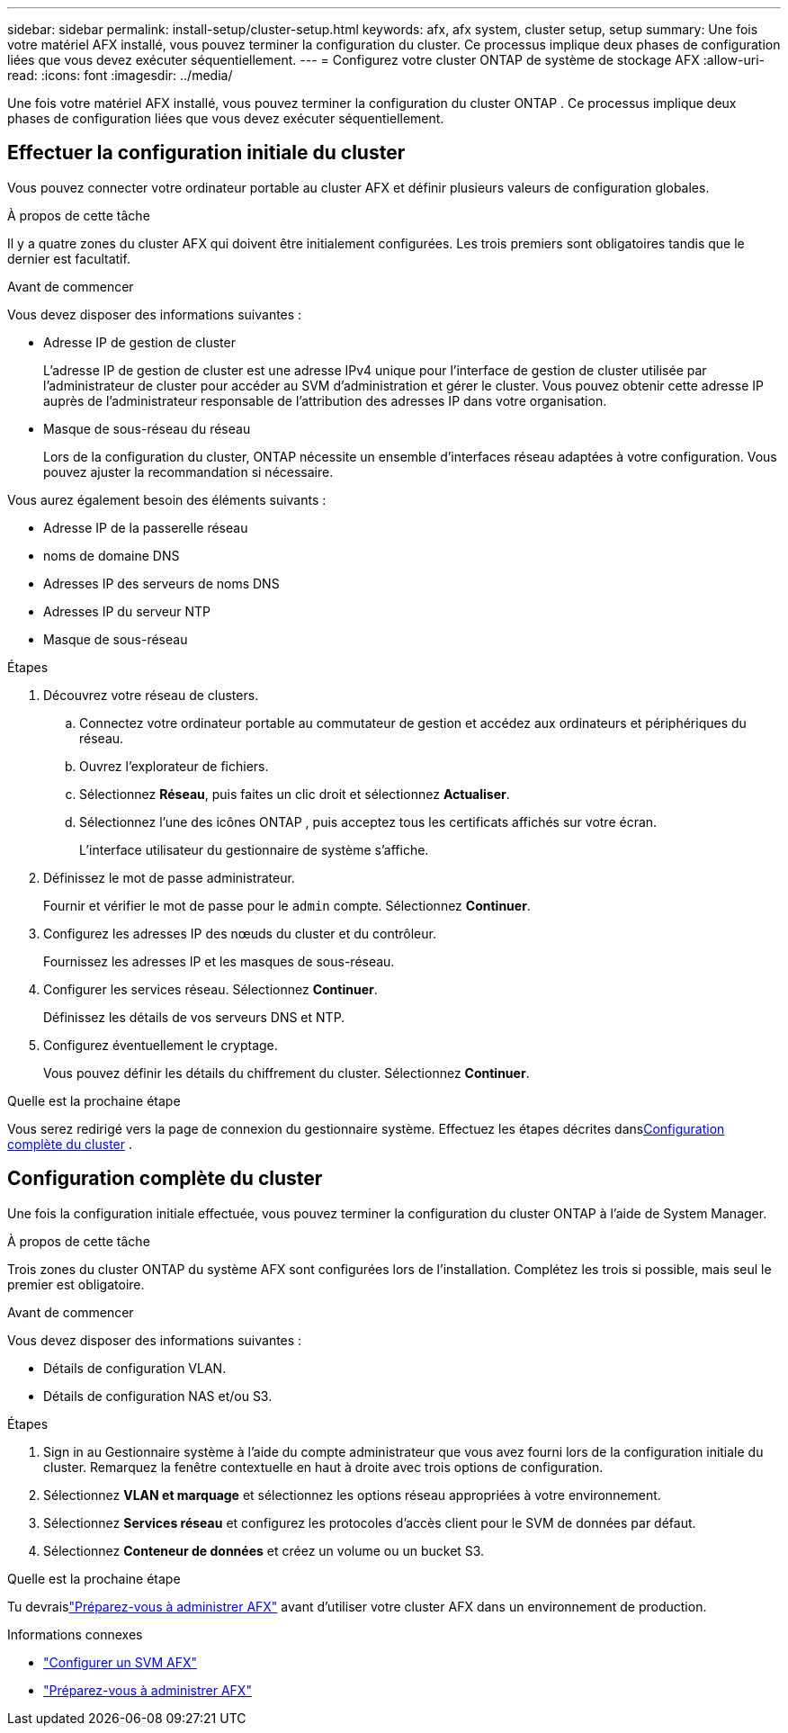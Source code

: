 ---
sidebar: sidebar 
permalink: install-setup/cluster-setup.html 
keywords: afx, afx system, cluster setup, setup 
summary: Une fois votre matériel AFX installé, vous pouvez terminer la configuration du cluster.  Ce processus implique deux phases de configuration liées que vous devez exécuter séquentiellement. 
---
= Configurez votre cluster ONTAP de système de stockage AFX
:allow-uri-read: 
:icons: font
:imagesdir: ../media/


[role="lead"]
Une fois votre matériel AFX installé, vous pouvez terminer la configuration du cluster ONTAP .  Ce processus implique deux phases de configuration liées que vous devez exécuter séquentiellement.



== Effectuer la configuration initiale du cluster

Vous pouvez connecter votre ordinateur portable au cluster AFX et définir plusieurs valeurs de configuration globales.

.À propos de cette tâche
Il y a quatre zones du cluster AFX qui doivent être initialement configurées.  Les trois premiers sont obligatoires tandis que le dernier est facultatif.

.Avant de commencer
Vous devez disposer des informations suivantes :

* Adresse IP de gestion de cluster
+
L'adresse IP de gestion de cluster est une adresse IPv4 unique pour l'interface de gestion de cluster utilisée par l'administrateur de cluster pour accéder au SVM d'administration et gérer le cluster.  Vous pouvez obtenir cette adresse IP auprès de l’administrateur responsable de l’attribution des adresses IP dans votre organisation.

* Masque de sous-réseau du réseau
+
Lors de la configuration du cluster, ONTAP nécessite un ensemble d’interfaces réseau adaptées à votre configuration.  Vous pouvez ajuster la recommandation si nécessaire.



Vous aurez également besoin des éléments suivants :

* Adresse IP de la passerelle réseau
* noms de domaine DNS
* Adresses IP des serveurs de noms DNS
* Adresses IP du serveur NTP
* Masque de sous-réseau


.Étapes
. Découvrez votre réseau de clusters.
+
.. Connectez votre ordinateur portable au commutateur de gestion et accédez aux ordinateurs et périphériques du réseau.
.. Ouvrez l'explorateur de fichiers.
.. Sélectionnez *Réseau*, puis faites un clic droit et sélectionnez *Actualiser*.
.. Sélectionnez l’une des icônes ONTAP , puis acceptez tous les certificats affichés sur votre écran.
+
L'interface utilisateur du gestionnaire de système s'affiche.



. Définissez le mot de passe administrateur.
+
Fournir et vérifier le mot de passe pour le `admin` compte. Sélectionnez *Continuer*.

. Configurez les adresses IP des nœuds du cluster et du contrôleur.
+
Fournissez les adresses IP et les masques de sous-réseau.

. Configurer les services réseau. Sélectionnez *Continuer*.
+
Définissez les détails de vos serveurs DNS et NTP.

. Configurez éventuellement le cryptage.
+
Vous pouvez définir les détails du chiffrement du cluster. Sélectionnez *Continuer*.



.Quelle est la prochaine étape
Vous serez redirigé vers la page de connexion du gestionnaire système.  Effectuez les étapes décrites dans<<Configuration complète du cluster>> .



== Configuration complète du cluster

Une fois la configuration initiale effectuée, vous pouvez terminer la configuration du cluster ONTAP à l'aide de System Manager.

.À propos de cette tâche
Trois zones du cluster ONTAP du système AFX sont configurées lors de l'installation.  Complétez les trois si possible, mais seul le premier est obligatoire.

.Avant de commencer
Vous devez disposer des informations suivantes :

* Détails de configuration VLAN.
* Détails de configuration NAS et/ou S3.


.Étapes
. Sign in au Gestionnaire système à l’aide du compte administrateur que vous avez fourni lors de la configuration initiale du cluster.  Remarquez la fenêtre contextuelle en haut à droite avec trois options de configuration.
. Sélectionnez *VLAN et marquage* et sélectionnez les options réseau appropriées à votre environnement.
. Sélectionnez *Services réseau* et configurez les protocoles d'accès client pour le SVM de données par défaut.
. Sélectionnez *Conteneur de données* et créez un volume ou un bucket S3.


.Quelle est la prochaine étape
Tu devraislink:../get-started/prepare-cluster-admin.html["Préparez-vous à administrer AFX"] avant d'utiliser votre cluster AFX dans un environnement de production.

.Informations connexes
* link:../administer/configure-svm.html["Configurer un SVM AFX"]
* link:../get-started/prepare-cluster-admin.html["Préparez-vous à administrer AFX"]

